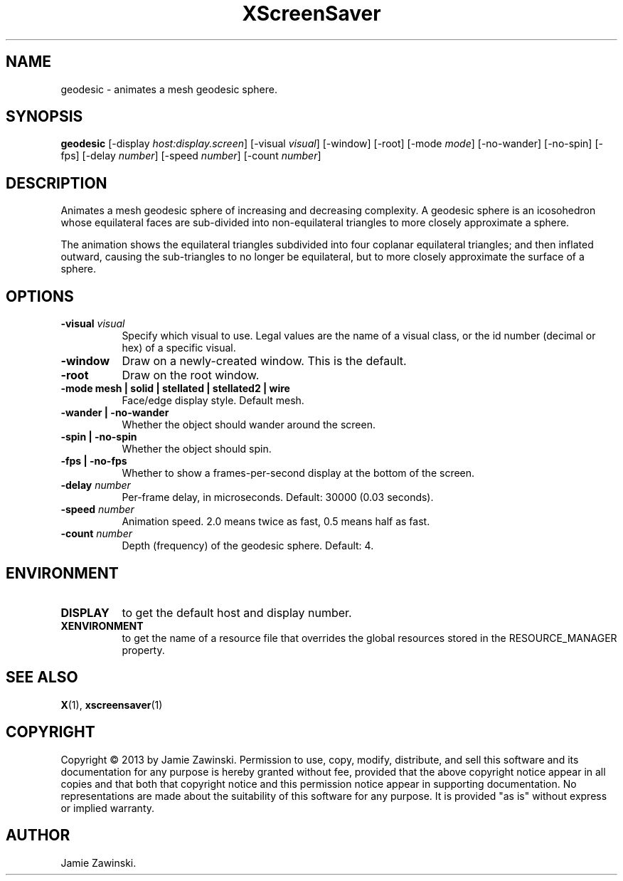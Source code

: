 .TH XScreenSaver 1 "" "X Version 11"
.SH NAME
geodesic \- animates a mesh geodesic sphere.
.SH SYNOPSIS
.B geodesic
[\-display \fIhost:display.screen\fP]
[\-visual \fIvisual\fP]
[\-window]
[\-root]
[\-mode \fImode\fP]
[\-no-wander]
[\-no-spin]
[\-fps]
[\-delay \fInumber\fP]
[\-speed \fInumber\fP]
[\-count \fInumber\fP]
.SH DESCRIPTION
Animates a mesh geodesic sphere of increasing and decreasing complexity. A
geodesic sphere is an icosohedron whose equilateral faces are sub-divided
into non-equilateral triangles to more closely approximate a sphere.

The animation shows the equilateral triangles subdivided into four
coplanar equilateral triangles; and then inflated outward, causing the
sub-triangles to no longer be equilateral, but to more closely
approximate the surface of a sphere.
.SH OPTIONS
.TP 8
.B \-visual \fIvisual\fP
Specify which visual to use.  Legal values are the name of a visual class,
or the id number (decimal or hex) of a specific visual.
.TP 8
.B \-window
Draw on a newly-created window.  This is the default.
.TP 8
.B \-root
Draw on the root window.
.TP 8
.B \-mode mesh | solid | stellated | stellated2 | wire
Face/edge display style. Default mesh.
.TP 8
.B \-wander | \-no-wander
Whether the object should wander around the screen.
.TP 8
.B \-spin | \-no-spin
Whether the object should spin.
.TP 8
.B \-fps | \-no-fps
Whether to show a frames-per-second display at the bottom of the screen.
.TP 8
.B \-delay \fInumber\fP
Per-frame delay, in microseconds.  Default: 30000 (0.03 seconds).
.TP 8
.B \-speed \fInumber\fP
Animation speed.  2.0 means twice as fast, 0.5 means half as fast.
.TP 8
.B \-count \fInumber\fP
Depth (frequency) of the geodesic sphere.  Default: 4.
.SH ENVIRONMENT
.PP
.TP 8
.B DISPLAY
to get the default host and display number.
.TP 8
.B XENVIRONMENT
to get the name of a resource file that overrides the global resources
stored in the RESOURCE_MANAGER property.
.SH SEE ALSO
.BR X (1),
.BR xscreensaver (1)
.SH COPYRIGHT
Copyright \(co 2013 by Jamie Zawinski.  Permission to use, copy, modify, 
distribute, and sell this software and its documentation for any purpose is 
hereby granted without fee, provided that the above copyright notice appear 
in all copies and that both that copyright notice and this permission notice
appear in supporting documentation.  No representations are made about the 
suitability of this software for any purpose.  It is provided "as is" without
express or implied warranty.
.SH AUTHOR
Jamie Zawinski.
